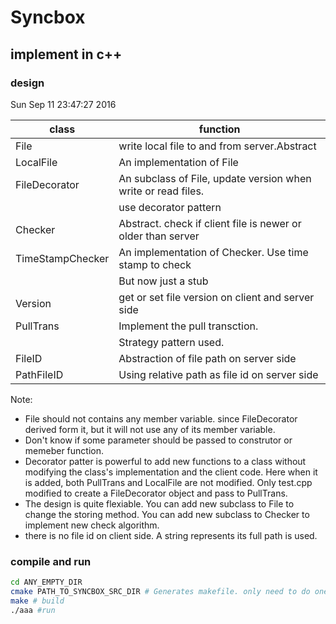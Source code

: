 * Syncbox
** implement in c++
*** design
    Sun Sep 11 23:47:27 2016
    | class            | function                                                      |
    |------------------+---------------------------------------------------------------|
    | File             | write local file to and from server.Abstract                  |
    | LocalFile        | An implementation of File                                     |
    | FileDecorator    | An subclass of File, update version when write or read files. |
    |                  | use decorator pattern                                         |
    | Checker          | Abstract. check if client file is newer or older than server  |
    | TimeStampChecker | An implementation of Checker. Use time stamp to check         |
    |                  | But now just a stub                                           |
    | Version          | get or set file version on client and server side             |
    | PullTrans        | Implement the pull transction.                                |
    |                  | Strategy pattern used.                                        |
    | FileID           | Abstraction of file path on server side                       |
    | PathFileID       | Using relative path as file id on server side                 |
    Note:
    - File should not contains any member variable. since FileDecorator derived form it, but it will not use any of its member variable.
    - Don't know if some parameter should be passed to construtor or memeber function.
    - Decorator patter is powerful to add new functions to a class without modifying the class's implementation and the client code. Here when it is added, both PullTrans and LocalFile are not modified. Only test.cpp modified to create a FileDecorator object and pass to PullTrans.
    - The design is quite flexiable. You can add new subclass to File to change the storing method. You can add new subclass to Checker to implement new check algorithm.
    - there is no file id on client side. A string represents its full path is used.

*** compile and run
    #+begin_src sh
    cd ANY_EMPTY_DIR
    cmake PATH_TO_SYNCBOX_SRC_DIR # Generates makefile. only need to do one time
    make # build
    ./aaa #run
    #+end_src
